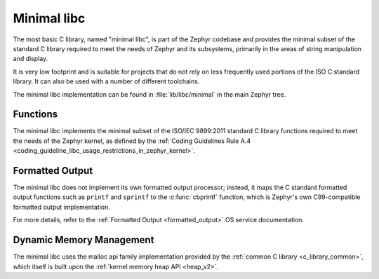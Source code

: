 .. _c_library_minimal:

Minimal libc
############

The most basic C library, named "minimal libc", is part of the Zephyr codebase
and provides the minimal subset of the standard C library required to meet the
needs of Zephyr and its subsystems, primarily in the areas of string
manipulation and display.

It is very low footprint and is suitable for projects that do not rely on less
frequently used portions of the ISO C standard library. It can also be used
with a number of different toolchains.

The minimal libc implementation can be found in :file:`lib/libc/minimal` in the
main Zephyr tree.

Functions
*********

The minimal libc implements the minimal subset of the ISO/IEC 9899:2011
standard C library functions required to meet the needs of the Zephyr kernel,
as defined by the :ref:`Coding Guidelines Rule A.4
<coding_guideline_libc_usage_restrictions_in_zephyr_kernel>`.

Formatted Output
****************

The minimal libc does not implement its own formatted output processor;
instead, it maps the C standard formatted output functions such as ``printf``
and ``sprintf`` to the :c:func:`cbprintf` function, which is Zephyr's own
C99-compatible formatted output implementation.

For more details, refer to the :ref:`Formatted Output <formatted_output>` OS
service documentation.

Dynamic Memory Management
*************************

The minimal libc uses the malloc api family implementation provided by the
:ref:`common C library <c_library_common>`, which itself is built upon the
:ref:`kernel memory heap API <heap_v2>`.
